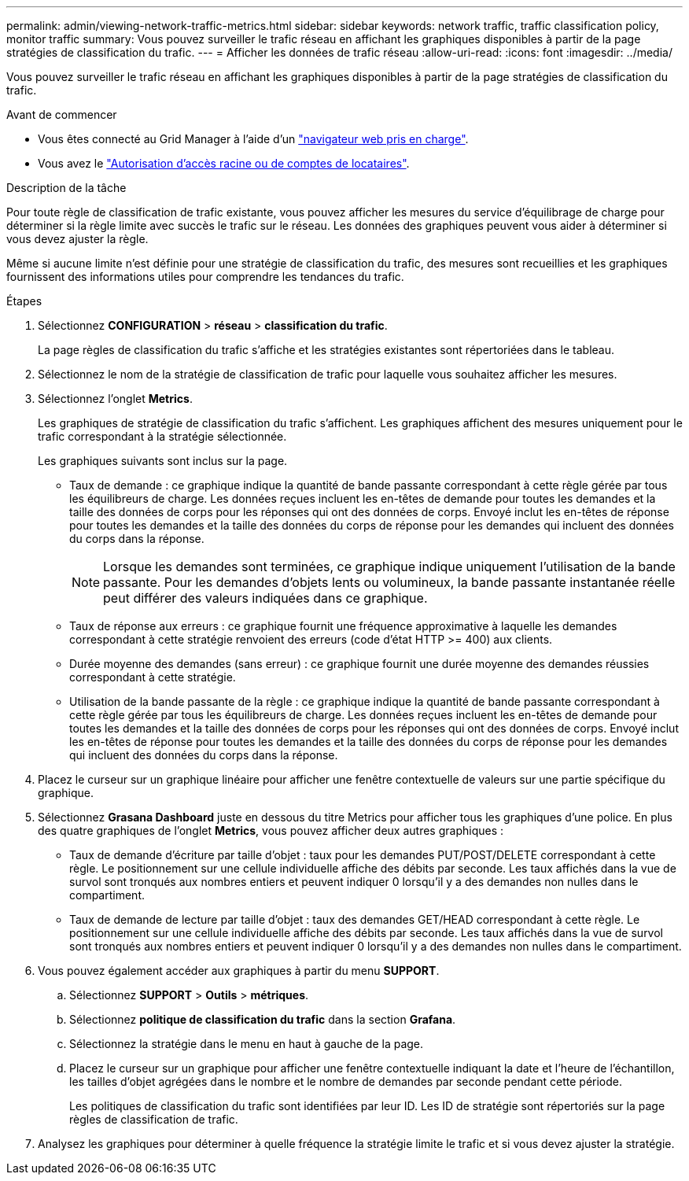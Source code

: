 ---
permalink: admin/viewing-network-traffic-metrics.html 
sidebar: sidebar 
keywords: network traffic, traffic classification policy, monitor traffic 
summary: Vous pouvez surveiller le trafic réseau en affichant les graphiques disponibles à partir de la page stratégies de classification du trafic. 
---
= Afficher les données de trafic réseau
:allow-uri-read: 
:icons: font
:imagesdir: ../media/


[role="lead"]
Vous pouvez surveiller le trafic réseau en affichant les graphiques disponibles à partir de la page stratégies de classification du trafic.

.Avant de commencer
* Vous êtes connecté au Grid Manager à l'aide d'un link:../admin/web-browser-requirements.html["navigateur web pris en charge"].
* Vous avez le link:admin-group-permissions.html["Autorisation d'accès racine ou de comptes de locataires"].


.Description de la tâche
Pour toute règle de classification de trafic existante, vous pouvez afficher les mesures du service d'équilibrage de charge pour déterminer si la règle limite avec succès le trafic sur le réseau. Les données des graphiques peuvent vous aider à déterminer si vous devez ajuster la règle.

Même si aucune limite n'est définie pour une stratégie de classification du trafic, des mesures sont recueillies et les graphiques fournissent des informations utiles pour comprendre les tendances du trafic.

.Étapes
. Sélectionnez *CONFIGURATION* > *réseau* > *classification du trafic*.
+
La page règles de classification du trafic s'affiche et les stratégies existantes sont répertoriées dans le tableau.

. Sélectionnez le nom de la stratégie de classification de trafic pour laquelle vous souhaitez afficher les mesures.
. Sélectionnez l'onglet *Metrics*.
+
Les graphiques de stratégie de classification du trafic s'affichent. Les graphiques affichent des mesures uniquement pour le trafic correspondant à la stratégie sélectionnée.

+
Les graphiques suivants sont inclus sur la page.

+
** Taux de demande : ce graphique indique la quantité de bande passante correspondant à cette règle gérée par tous les équilibreurs de charge. Les données reçues incluent les en-têtes de demande pour toutes les demandes et la taille des données de corps pour les réponses qui ont des données de corps. Envoyé inclut les en-têtes de réponse pour toutes les demandes et la taille des données du corps de réponse pour les demandes qui incluent des données du corps dans la réponse.
+

NOTE: Lorsque les demandes sont terminées, ce graphique indique uniquement l'utilisation de la bande passante. Pour les demandes d'objets lents ou volumineux, la bande passante instantanée réelle peut différer des valeurs indiquées dans ce graphique.

** Taux de réponse aux erreurs : ce graphique fournit une fréquence approximative à laquelle les demandes correspondant à cette stratégie renvoient des erreurs (code d'état HTTP >= 400) aux clients.
** Durée moyenne des demandes (sans erreur) : ce graphique fournit une durée moyenne des demandes réussies correspondant à cette stratégie.
** Utilisation de la bande passante de la règle : ce graphique indique la quantité de bande passante correspondant à cette règle gérée par tous les équilibreurs de charge. Les données reçues incluent les en-têtes de demande pour toutes les demandes et la taille des données de corps pour les réponses qui ont des données de corps. Envoyé inclut les en-têtes de réponse pour toutes les demandes et la taille des données du corps de réponse pour les demandes qui incluent des données du corps dans la réponse.


. Placez le curseur sur un graphique linéaire pour afficher une fenêtre contextuelle de valeurs sur une partie spécifique du graphique.
. Sélectionnez *Grasana Dashboard* juste en dessous du titre Metrics pour afficher tous les graphiques d'une police. En plus des quatre graphiques de l'onglet *Metrics*, vous pouvez afficher deux autres graphiques :
+
** Taux de demande d'écriture par taille d'objet : taux pour les demandes PUT/POST/DELETE correspondant à cette règle. Le positionnement sur une cellule individuelle affiche des débits par seconde. Les taux affichés dans la vue de survol sont tronqués aux nombres entiers et peuvent indiquer 0 lorsqu'il y a des demandes non nulles dans le compartiment.
** Taux de demande de lecture par taille d'objet : taux des demandes GET/HEAD correspondant à cette règle. Le positionnement sur une cellule individuelle affiche des débits par seconde. Les taux affichés dans la vue de survol sont tronqués aux nombres entiers et peuvent indiquer 0 lorsqu'il y a des demandes non nulles dans le compartiment.


. Vous pouvez également accéder aux graphiques à partir du menu *SUPPORT*.
+
.. Sélectionnez *SUPPORT* > *Outils* > *métriques*.
.. Sélectionnez *politique de classification du trafic* dans la section *Grafana*.
.. Sélectionnez la stratégie dans le menu en haut à gauche de la page.
.. Placez le curseur sur un graphique pour afficher une fenêtre contextuelle indiquant la date et l'heure de l'échantillon, les tailles d'objet agrégées dans le nombre et le nombre de demandes par seconde pendant cette période.
+
Les politiques de classification du trafic sont identifiées par leur ID. Les ID de stratégie sont répertoriés sur la page règles de classification de trafic.



. Analysez les graphiques pour déterminer à quelle fréquence la stratégie limite le trafic et si vous devez ajuster la stratégie.

